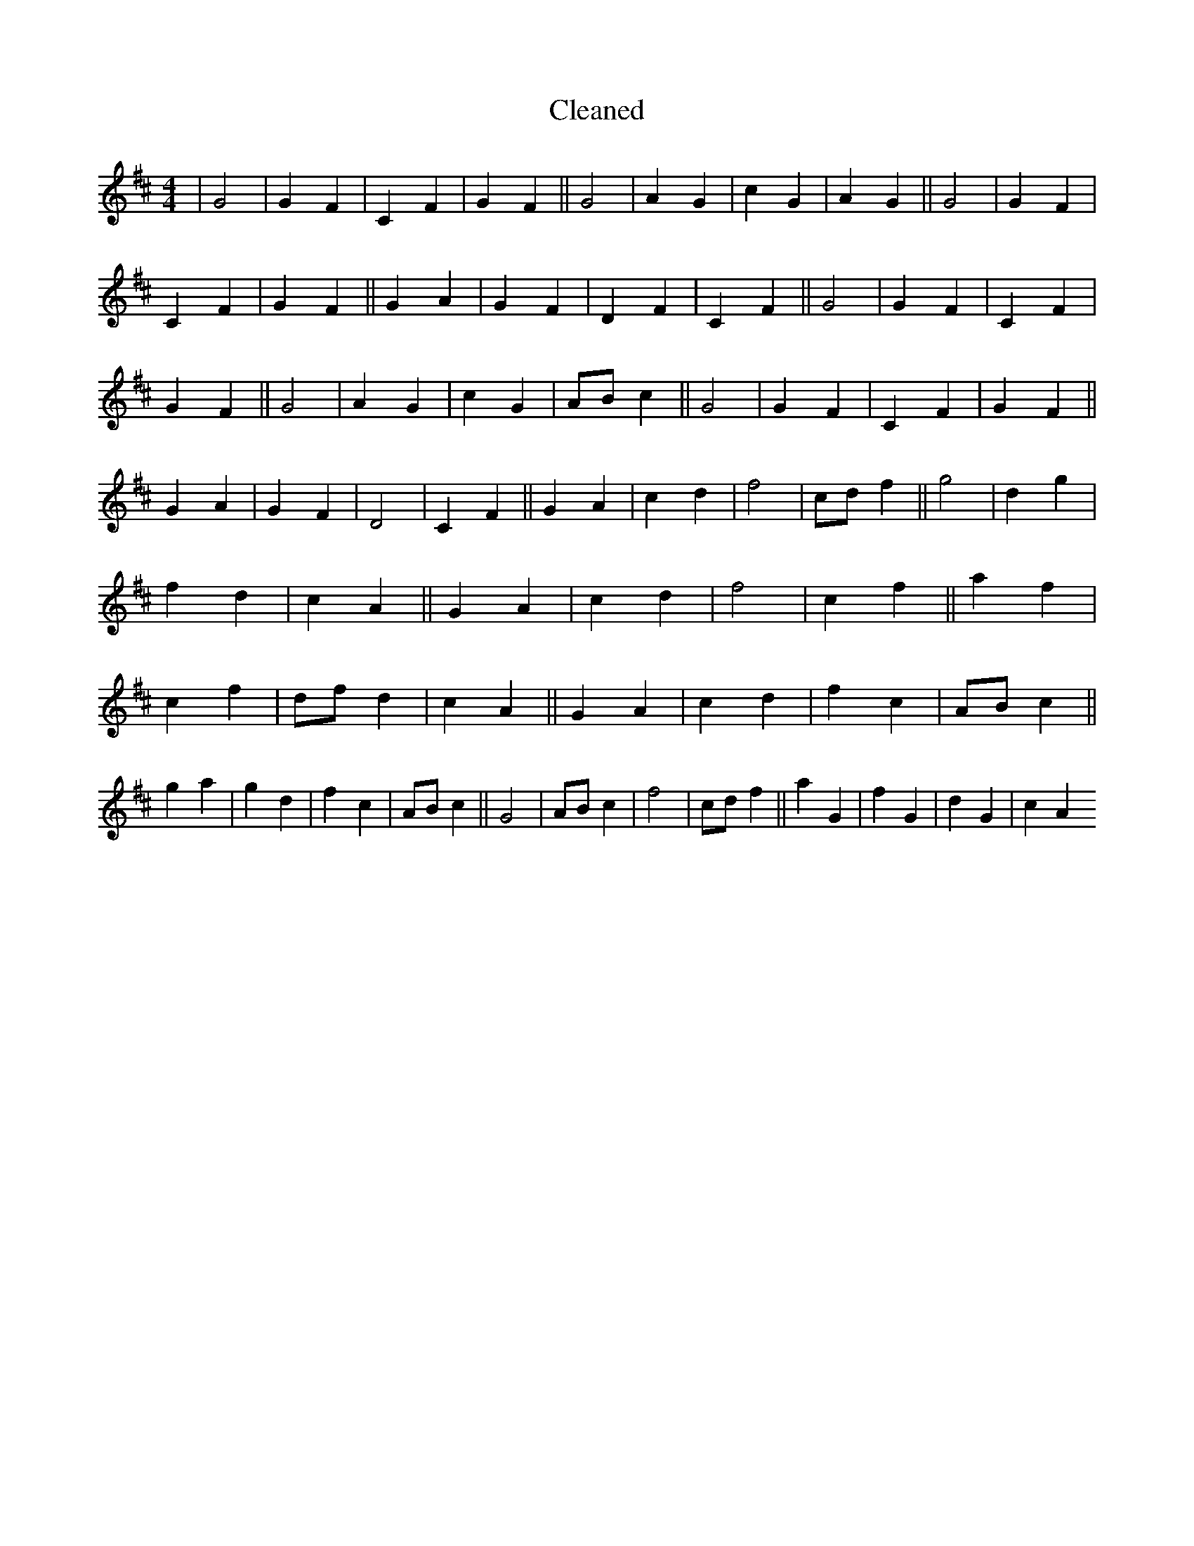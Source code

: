 X:377
T: Cleaned
M:4/4
K: DMaj
|G4|G2F2|C2F2|G2F2||G4|A2G2|c2G2|A2G2||G4|G2F2|C2F2|G2F2||G2A2|G2F2|D2F2|C2F2||G4|G2F2|C2F2|G2F2||G4|A2G2|c2G2|ABc2||G4|G2F2|C2F2|G2F2||G2A2|G2F2|D4|C2F2||G2A2|c2d2|f4|cdf2||g4|d2g2|f2d2|c2A2||G2A2|c2d2|f4|c2f2||a2f2|c2f2|dfd2|c2A2||G2A2|c2d2|f2c2|ABc2||g2a2|g2d2|f2c2|ABc2||G4|ABc2|f4|cdf2||a2G2|f2G2|d2G2|c2A2